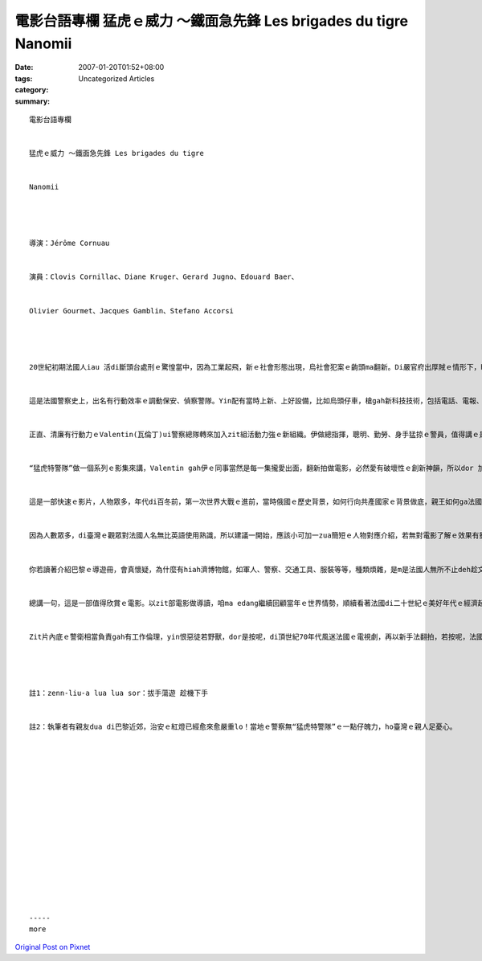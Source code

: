 電影台語專欄  猛虎ｅ威力 ～鐵面急先鋒 Les brigades du tigre   Nanomii
######################################################################################

:date: 2007-01-20T01:52+08:00
:tags: 
:category: Uncategorized Articles
:summary: 


:: 

  電影台語專欄


  猛虎ｅ威力 ～鐵面急先鋒 Les brigades du tigre


  Nanomii




  導演：Jérôme Cornuau


  演員：Clovis Cornillac、Diane Kruger、Gerard Jugno、Edouard Baer、


  Olivier Gourmet、Jacques Gamblin、Stefano Accorsi




  20世紀初期法國人iau 活di斷頭台處刑ｅ驚惶當中，因為工業起飛，新ｅ社會形態出現，烏社會犯案ｅ齣頭ma翻新。Di嚴官府出厚賊ｅ情形下，hit當時做內政部長、有猛虎ｅ外號ｅGeorges Clemenceau[喬治 克里蒙梭，後來擔任議會會長gah總理]，伊下決心組一隊流動警探，叫做“猛虎特警隊”。


  這是法國警察史上，出名有行動效率ｅ調動保安、偵察警隊。Yin配有當時上新、上好設備，比如烏頭仔車，槍gah新科技技術，包括電話、電報、手紋、gah可疑罪犯ｅ畫像。


  正直、清廉有行動力ｅValentin(瓦倫丁)ui警察總隊轉來加入zit組活動力強ｅ新組織。伊做總指揮，聰明、勤勞、身手猛掠ｅ警員，值得講ｅ是伊ma是一位鐵面無私ｅ好公職，泰拉松(Olivier Gourmet演 )、gah普卓()成做Valentinｅ好助手，edang講是媽祖婆身邊ｅ千里眼gah順風耳。Yinｅ武藝高強、膽識超群，做人有正義感，zit種表現拍破法國片ganna是浪漫、或者是卓別林式ｅ幽默感，另外建立著法國人認真嚴慎ｅ一面。莫怪di 1970年代ｅ電視影集風糜全國，這是yin二十世紀初期美好年代打擊犯罪ｅ好名聲。泰拉松專長是拍拳頭，個性單純，m是伊認定ｅ好朋友，隨便叫伊ｅ外號- -馬賽- -ｅ人，dor愛食伊ｅ拳頭；普卓嚴肅一條腸仔tang尻川，伊m允准人何人懷疑伊，甚至伊ｅ女朋友做眼線ｅ角色，伊總是百分肯定，而且對愛情專一。


  “猛虎特警隊”做一個系列ｅ影集來講，Valentin gah伊ｅ同事當然是每一集攏愛出面，翻新拍做電影，必然愛有破壞性ｅ創新神韻，所以dor 加一個女主角，另外gorh ga第一次世界大戰ｅ歐洲情勢做背景，來凸出“猛虎特警隊”ｅ智、 仁、勇ｅ立體劇情。女主角由德國影星Diane Kruger扮演做俄國王妃- - Princesse Constance。伊ｅ美貌gah勇氣，背後是一個查某革命家ｅ意志，伊對俄國歷史ｅ恐怖伊凡(Iwan 1530-1584)，hit款鐵面殘酷、疑心雜重ｅ獨裁專制君王陰影相當反抗，身邊ｅ翁婿- - 親王ｅ貪污自私，更加反彈。伊決心veh支持無政府主義ｅ建構，變做一個革命信仰女性，期待成功ｅhit一工，edang gah伊ｅ精神導師兼情人Bonart di月光下自由散步。尾後，yin各自以悲劇收場，親王ho革命者di歌劇院炸死，革命者m是死亡dor是關di牢獄或遣送回國審判，包括王妃不可預期ｅ命運。


  這是一部快速ｅ影片，人物眾多，年代di百冬前，第一次世界大戰ｅ進前，當時俄國ｅ歷史背景，如何行向共產國家ｅ背景做底，親王如何ga法國貸款，流入私人ｅ財庫，王妃如何以反間計，來抵抗zit款不義之財，伊dor是出面gah“猛虎特警隊”gorgor纏ｅ大美人。


  因為人數眾多，di臺灣ｅ觀眾對法國人名無比英語使用熟識，所以建議一開始，應該小可加一zua簡短ｅ人物對應介紹，若無對電影了解ｅ效果有影響。尤其這是牽涉著歷史ｅ背景，英、法、蘇俄之間ｅ協定，gah政治勢力ｅ平衡，以及第一次世界大戰ｅ惹事者德國ｅ野心 。


  你若讀著介紹巴黎ｅ導遊冊，會真懷疑，為什麼有hiah濟博物館，如軍人、警察、交通工具、服裝等等，種類煩雜，是m是法國人無所不止deh趁文化財？等你看著當年ｅ古董車、各種工具出現di影片當中，dann 會了解，為什麼 一個有記憶ｅ民族會珍惜zit款開錢、人力ｅ用心。


  總講一句，這是一部值得欣賞ｅ電影。以zit部電影做導讀，咱ma edang繼續回顧當年ｅ世界情勢，順續看著法國di二十世紀ｅ美好年代ｅ經濟起飛產物，如汽車，hit當時ｅ社會風氣，如今，di 21世紀初，社會主義ｅ福利deh拖累民生ｅ時陣，巴黎ｅ鬧區有吉普賽人ｅzenn-liu-a lua lua sor(註1)，暗時ｅ郊區有未滿十八歲ｅ惡少鱸鰻deh橫行肆霸搶皮包ｅ時，為什麼搶著一個警察太太ｅ皮包ｅ時，無法度辦案？(註2)


  Zit片內底ｅ警衛相當負責gah有工作倫理，yin恨惡徒若野獸，dor是按呢，di頂世紀70年代風迷法國ｅ電視劇，再以新手法翻拍，若按呢，法國警察當局應該愛去看zit部戲，來提高職場教育。




  註1：zenn-liu-a lua lua sor：拔手蕩遊 趁機下手


  註2：執筆者有親友dua di巴黎近郊，治安ｅ紅燈已經愈來愈嚴重lo！當地ｅ警察無“猛虎特警隊”ｅ一點仔魄力，ho臺灣ｅ親人足憂心。
















  -----
  more


`Original Post on Pixnet <http://nanomi.pixnet.net/blog/post/9285482>`_